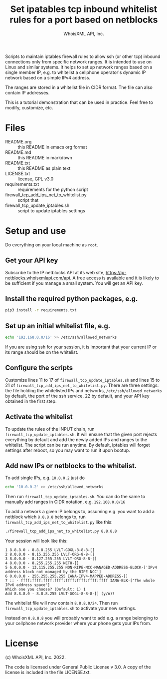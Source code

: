 #+OPTIONS: ^:nil
#+TITLE: Set ipatables tcp inbound whitelist rules for a port based on netblocks
#+AUTHOR: WhoisXML API, Inc.

Scripts to maintain iptables firewall rules to allow ssh (or other tcp)
inbound connections only from specific network ranges. It is intended
to use on Linux and similar systems. It helps to set up network ranges
based on a single member IP, e.g. to whitelist a cellphone operator's
dynamic IP network based on a simple IPv4 address.

The ranges are stored in a whitelist file in CIDR format. The file can
also contain IP addresses.

This is a tutorial demonstration that can be used in practice. Feel
free to modify, customize, etc.

* Files

- README.org :: this README in emacs org format
- README.md :: this README in markdown
- README.txt :: this README as plain text
- LICENSE.txt :: license, GPL v3.0
- requirements.txt :: requirements for the python script
- firewall_tcp_add_ips_net_to_whitelist.py :: script that
- firewall_tcp_update_iptables.sh :: script to update iptables settings

* Setup and use

Do everything on your local machine as ~root~.

** Get your API key

Subscribe to the IP netblocks API at its web site,
https://ip-netblocks.whoisxmlapi.com/api. A free access is available
and it is likely to be sufficient if you manage a small system. You
will get an API key.

** Install the required python packages, e.g.
#+BEGIN_SRC bash 
pip3 install -r requirements.txt
#+END_SRC

** Set up an initial whitelist file, e.g.
#+BEGIN_SRC bash 
echo '192.168.0.0/16' >> /etc/ssh/allowed_networks
#+END_SRC
If you are using ssh for your session, it is important that your
current IP or its range should be on the whitelist.

** Configure the scripts

Customize lines 11 to 17 of ~firewall_tcp_update_iptables.sh~ and
lines 15 to 21 of ~firewall_tcp_add_ips_net_to_whitelist.py~. There
are three settings: the file holding the whitelisted IPs and networks,
~/etc/ssh/allowed_networks~ by default, the port of the ssh service,
22 by default, and your API key obtained in the first step.

** Activate the whitelist

To update the rules of the INPUT chain, run
~firewall_tcp_update_iptables.sh~. It will ensure that the given port
rejects everything by default and add the newly added IPs and ranges
to the whitelist. The script can be run anytime. By default, iptables
will forget settings after reboot, so you may want to run it upon
bootup.

** Add new IPs or netblocks to the whitelist.

To add single IPs, e.g. ~10.0.0.2~  just do
#+BEGIN_SRC bash 
echo '10.0.0.2' >> /etc/ssh/allowed_networks
#+END_SRC
Then run ~firewall_tcp_update_iptables.sh~.  You can do the same to
manually add ranges in CIDR notation, e.g. ~192.168.0.0/16~

To add a network a given IP belongs to, assuming e.g. you want to add
a netblock which ~8.8.8.8~ belongs to, run
~firewall_tcp_add_ips_net_to_whitelist.py~ like this:
#+BEGIN_SRC bash 
./firewall_tcp_add_ips_net_to_whitelist.py 8.8.8.8
#+END_SRC
Your session will look like this:
#+BEGIN_EXAMPLE 
1 8.8.8.0 - 8.8.8.255 LVLT-GOGL-8-8-8-[]
2 8.0.0.0 - 8.15.255.255 LVLT-ORG-8-8-[]
3 8.0.0.0 - 8.127.255.255 LVLT-ORG-8-8-[]
4 8.0.0.0 - 8.255.255.255 NET8-[]
5 6.0.0.0 - 13.115.255.255 NON-RIPE-NCC-MANAGED-ADDRESS-BLOCK-['IPv4 address block not managed by the RIPE NCC']
6 0.0.0.0 - 255.255.255.255 IANA-IPV4-MAPPED-ADDRESS-[]
7 :: - ffff:ffff:ffff:ffff:ffff:ffff:ffff:ffff IANA-BLK-['The whole IPv6 address space']
Which one you choose? (Default: 1) 1
Add 8.8.8.0 - 8.8.8.255 LVLT-GOGL-8-8-8-[] (y/n)?
#+END_EXAMPLE
The whitelist file will now contain ~8.8.8.0/24~.  Then run
~firewall_tcp_update_iptables.sh~ to activate your new settings.

Instead on ~8.8.8.8~ you will probably want to add e.g. a range
belonging to your cellphone network provider where your phone gets
your IPs from.

* License

(c) WhoisXML API, Inc. 2022.

The code is licensed under General Public License v 3.0. A copy of the
license is included in the file LICENSE.txt.

